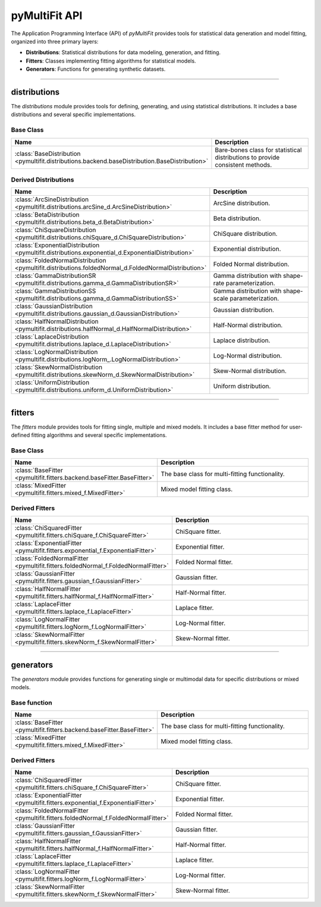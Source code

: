 .. _api:

pyMultiFit API
==============

The Application Programming Interface (API) of `pyMultiFit` provides tools for statistical data generation and model fitting, organized into three primary layers:

* **Distributions**: Statistical distributions for data modeling, generation, and fitting.
* **Fitters**: Classes implementing fitting algorithms for statistical models.
* **Generators**: Functions for generating synthetic datasets.

--------------------------------------------

distributions
-------------

The `distributions` module provides tools for defining, generating, and using statistical distributions.
It includes a base distributions and several specific implementations.

Base Class
^^^^^^^^^^
.. list-table::
   :widths: 25 75
   :header-rows: 1

   * - Name
     - Description
   * - :class:`BaseDistribution <pymultifit.distributions.backend.baseDistribution.BaseDistribution>`
     - Bare-bones class for statistical distributions to provide consistent methods.

Derived Distributions
^^^^^^^^^^^^^^^^^^^^^^^

.. list-table::
   :widths: 25 75
   :header-rows: 1

   * - Name
     - Description
   * - :class:`ArcSineDistribution <pymultifit.distributions.arcSine_d.ArcSineDistribution>`
     - ArcSine distribution.
   * - :class:`BetaDistribution <pymultifit.distributions.beta_d.BetaDistribution>`
     - Beta distribution.
   * - :class:`ChiSquareDistribution <pymultifit.distributions.chiSquare_d.ChiSquareDistribution>`
     - ChiSquare distribution.
   * - :class:`ExponentialDistribution <pymultifit.distributions.exponential_d.ExponentialDistribution>`
     - Exponential distribution.
   * - :class:`FoldedNormalDistribution <pymultifit.distributions.foldedNormal_d.FoldedNormalDistribution>`
     - Folded Normal distribution.
   * - :class:`GammaDistributionSR <pymultifit.distributions.gamma_d.GammaDistributionSR>`
     - Gamma distribution with shape-rate parameterization.
   * - :class:`GammaDistributionSS <pymultifit.distributions.gamma_d.GammaDistributionSS>`
     - Gamma distribution with shape-scale parameterization.
   * - :class:`GaussianDistribution <pymultifit.distributions.gaussian_d.GaussianDistribution>`
     - Gaussian distribution.
   * - :class:`HalfNormalDistribution <pymultifit.distributions.halfNormal_d.HalfNormalDistribution>`
     - Half-Normal distribution.
   * - :class:`LaplaceDistribution <pymultifit.distributions.laplace_d.LaplaceDistribution>`
     - Laplace distribution.
   * - :class:`LogNormalDistribution <pymultifit.distributions.logNorm_.LogNormalDistribution>`
     - Log-Normal distribution.
   * - :class:`SkewNormalDistribution <pymultifit.distributions.skewNorm_d.SkewNormalDistribution>`
     - Skew-Normal distribution.
   * - :class:`UniformDistribution <pymultifit.distributions.uniform_d.UniformDistribution>`
     - Uniform distribution.

--------------------------------------------

fitters
-------

The `fitters` module provides tools for fitting single, multiple and mixed models.
It includes a base fitter method for user-defined fitting algorithms and several specific implementations.

Base Class
^^^^^^^^^^
.. list-table::
   :widths: 25 75
   :header-rows: 1

   * - Name
     - Description
   * - :class:`BaseFitter <pymultifit.fitters.backend.baseFitter.BaseFitter>`
     - The base class for multi-fitting functionality.
   * - :class:`MixedFitter <pymultifit.fitters.mixed_f.MixedFitter>`
     - Mixed model fitting class.

Derived Fitters
^^^^^^^^^^^^^^^^

.. list-table::
   :widths: 25 75
   :header-rows: 1

   * - Name
     - Description
   * - :class:`ChiSquaredFitter <pymultifit.fitters.chiSquare_f.ChiSquareFitter>`
     - ChiSquare fitter.
   * - :class:`ExponentialFitter <pymultifit.fitters.exponential_f.ExponentialFitter>`
     - Exponential fitter.
   * - :class:`FoldedNormalFitter <pymultifit.fitters.foldedNormal_f.FoldedNormalFitter>`
     - Folded Normal fitter.
   * - :class:`GaussianFitter <pymultifit.fitters.gaussian_f.GaussianFitter>`
     - Gaussian fitter.
   * - :class:`HalfNormalFitter <pymultifit.fitters.halfNormal_f.HalfNormalFitter>`
     - Half-Normal fitter.
   * - :class:`LaplaceFitter <pymultifit.fitters.laplace_f.LaplaceFitter>`
     - Laplace fitter.
   * - :class:`LogNormalFitter <pymultifit.fitters.logNorm_f.LogNormalFitter>`
     - Log-Normal fitter.
   * - :class:`SkewNormalFitter <pymultifit.fitters.skewNorm_f.SkewNormalFitter>`
     - Skew-Normal fitter.

--------------------------------------------

generators
----------

The `generators` module provides functions for generating single or multimodal data for specific distributions or mixed models.

Base function
^^^^^^^^^^^^^
.. list-table::
   :widths: 25 75
   :header-rows: 1

   * - Name
     - Description
   * - :class:`BaseFitter <pymultifit.fitters.backend.baseFitter.BaseFitter>`
     - The base class for multi-fitting functionality.
   * - :class:`MixedFitter <pymultifit.fitters.mixed_f.MixedFitter>`
     - Mixed model fitting class.

Derived Fitters
^^^^^^^^^^^^^^^^

.. list-table::
   :widths: 25 75
   :header-rows: 1

   * - Name
     - Description
   * - :class:`ChiSquaredFitter <pymultifit.fitters.chiSquare_f.ChiSquareFitter>`
     - ChiSquare fitter.
   * - :class:`ExponentialFitter <pymultifit.fitters.exponential_f.ExponentialFitter>`
     - Exponential fitter.
   * - :class:`FoldedNormalFitter <pymultifit.fitters.foldedNormal_f.FoldedNormalFitter>`
     - Folded Normal fitter.
   * - :class:`GaussianFitter <pymultifit.fitters.gaussian_f.GaussianFitter>`
     - Gaussian fitter.
   * - :class:`HalfNormalFitter <pymultifit.fitters.halfNormal_f.HalfNormalFitter>`
     - Half-Normal fitter.
   * - :class:`LaplaceFitter <pymultifit.fitters.laplace_f.LaplaceFitter>`
     - Laplace fitter.
   * - :class:`LogNormalFitter <pymultifit.fitters.logNorm_f.LogNormalFitter>`
     - Log-Normal fitter.
   * - :class:`SkewNormalFitter <pymultifit.fitters.skewNorm_f.SkewNormalFitter>`
     - Skew-Normal fitter.
